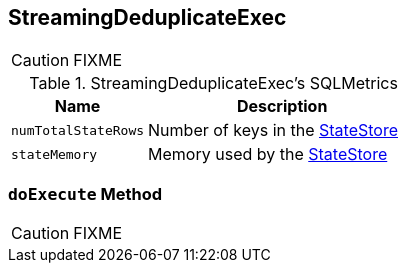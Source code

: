 == [[StreamingDeduplicateExec]] StreamingDeduplicateExec

CAUTION: FIXME

[[metrics]]
.StreamingDeduplicateExec's SQLMetrics
[cols="1,2",options="header",width="100%"]
|===
| Name
| Description

| [[numTotalStateRows]] `numTotalStateRows`
| Number of keys in the link:spark-sql-streaming-StateStore.adoc[StateStore]

| [[stateMemory]] `stateMemory`
| Memory used by the link:spark-sql-streaming-StateStore.adoc[StateStore]
|===

=== [[doExecute]] `doExecute` Method

CAUTION: FIXME
